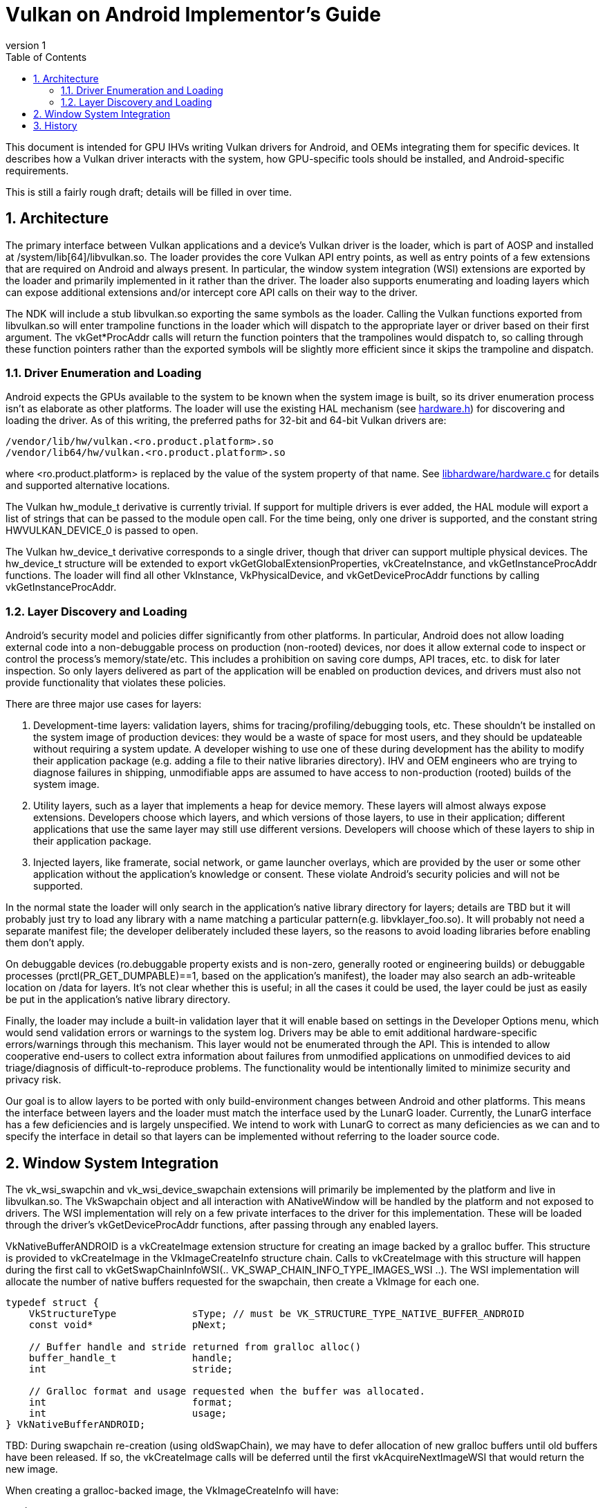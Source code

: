 // asciidoc -b html5 -d book -f implementors_guide.conf implementors_guide.adoc
= Vulkan on Android Implementor's Guide =
:toc: right
:numbered:
:revnumber: 1

This document is intended for GPU IHVs writing Vulkan drivers for Android, and OEMs integrating them for specific devices. It describes how a Vulkan driver interacts with the system, how GPU-specific tools should be installed, and Android-specific requirements.

This is still a fairly rough draft; details will be filled in over time.

== Architecture ==

The primary interface between Vulkan applications and a device's Vulkan driver is the loader, which is part of AOSP and installed at +/system/lib[64]/libvulkan.so+. The loader provides the core Vulkan API entry points, as well as entry points of a few extensions that are required on Android and always present. In particular, the window system integration (WSI) extensions are exported by the loader and primarily implemented in it rather than the driver. The loader also supports enumerating and loading layers which can expose additional extensions and/or intercept core API calls on their way to the driver.

The NDK will include a stub +libvulkan.so+ exporting the same symbols as the loader. Calling the Vulkan functions exported from +libvulkan.so+ will enter trampoline functions in the loader which will dispatch to the appropriate layer or driver based on their first argument. The +vkGet*ProcAddr+ calls will return the function pointers that the trampolines would dispatch to, so calling through these function pointers rather than the exported symbols will be slightly more efficient since it skips the trampoline and dispatch.

=== Driver Enumeration and Loading ===

Android expects the GPUs available to the system to be known when the system image is built, so its driver enumeration process isn't as elaborate as other platforms. The loader will use the existing HAL mechanism (see https://android.googlesource.com/platform/hardware/libhardware/+/lollipop-mr1-release/include/hardware/hardware.h[hardware.h]) for discovering and loading the driver. As of this writing, the preferred paths for 32-bit and 64-bit Vulkan drivers are:

    /vendor/lib/hw/vulkan.<ro.product.platform>.so
    /vendor/lib64/hw/vulkan.<ro.product.platform>.so

where +<ro.product.platform>+ is replaced by the value of the system property of that name. See https://android.googlesource.com/platform/hardware/libhardware/+/lollipop-mr1-release/hardware.c[libhardware/hardware.c] for details and supported alternative locations.

The Vulkan +hw_module_t+ derivative is currently trivial. If support for multiple drivers is ever added, the HAL module will export a list of strings that can be passed to the module +open+ call. For the time being, only one driver is supported, and the constant string +HWVULKAN_DEVICE_0+ is passed to +open+.

The Vulkan +hw_device_t+ derivative corresponds to a single driver, though that driver can support multiple physical devices. The +hw_device_t+ structure will be extended to export +vkGetGlobalExtensionProperties+, +vkCreateInstance+, and +vkGetInstanceProcAddr+ functions. The loader will find all other +VkInstance+, +VkPhysicalDevice+, and +vkGetDeviceProcAddr+ functions by calling +vkGetInstanceProcAddr+.

=== Layer Discovery and Loading ===

Android's security model and policies differ significantly from other platforms. In particular, Android does not allow loading external code into a non-debuggable process on production (non-rooted) devices, nor does it allow external code to inspect or control the process's memory/state/etc. This includes a prohibition on saving core dumps, API traces, etc. to disk for later inspection. So only layers delivered as part of the application will be enabled on production devices, and drivers must also not provide functionality that violates these policies.

There are three major use cases for layers:

1. Development-time layers: validation layers, shims for tracing/profiling/debugging tools, etc. These shouldn't be installed on the system image of production devices: they would be a waste of space for most users, and they should be updateable without requiring a system update. A developer wishing to use one of these during development has the ability to modify their application package (e.g. adding a file to their native libraries directory). IHV and OEM engineers who are trying to diagnose failures in shipping, unmodifiable apps are assumed to have access to non-production (rooted) builds of the system image.

2. Utility layers, such as a layer that implements a heap for device memory. These layers will almost always expose extensions. Developers choose which layers, and which versions of those layers, to use in their application; different applications that use the same layer may still use different versions. Developers will choose which of these layers to ship in their application package.

3. Injected layers, like framerate, social network, or game launcher overlays, which are provided by the user or some other application without the application's knowledge or consent. These violate Android's security policies and will not be supported.

In the normal state the loader will only search in the application's native library directory for layers; details are TBD but it will probably just try to load any library with a name matching a particular pattern(e.g. +libvklayer_foo.so+). It will probably not need a separate manifest file; the developer deliberately included these layers, so the reasons to avoid loading libraries before enabling them don't apply.

On debuggable devices (+ro.debuggable+ property exists and is non-zero, generally rooted or engineering builds) or debuggable processes (+prctl(PR_GET_DUMPABLE)==1+, based on the application's manifest), the loader may also search an adb-writeable location on /data for layers. It's not clear whether this is useful; in all the cases it could be used, the layer could be just as easily be put in the application's native library directory.

Finally, the loader may include a built-in validation layer that it will enable based on settings in the Developer Options menu, which would send validation errors or warnings to the system log. Drivers may be able to emit additional hardware-specific errors/warnings through this mechanism. This layer would not be enumerated through the API. This is intended to allow cooperative end-users to collect extra information about failures from unmodified applications on unmodified devices to aid triage/diagnosis of difficult-to-reproduce problems. The functionality would be intentionally limited to minimize security and privacy risk.

Our goal is to allow layers to be ported with only build-environment changes between Android and other platforms. This means the interface between layers and the loader must match the interface used by the LunarG loader. Currently, the LunarG interface has a few deficiencies and is largely unspecified. We intend to work with LunarG to correct as many deficiencies as we can and to specify the interface in detail so that layers can be implemented without referring to the loader source code.

== Window System Integration ==

The +vk_wsi_swapchin+ and +vk_wsi_device_swapchain+ extensions will primarily be implemented by the platform and live in +libvulkan.so+. The +VkSwapchain+ object and all interaction with +ANativeWindow+ will be handled by the platform and not exposed to drivers. The WSI implementation will rely on a few private interfaces to the driver for this implementation. These will be loaded through the driver's +vkGetDeviceProcAddr+ functions, after passing through any enabled layers.

+VkNativeBufferANDROID+ is a +vkCreateImage+ extension structure for creating an image backed by a gralloc buffer. This structure is provided to +vkCreateImage+ in the +VkImageCreateInfo+ structure chain. Calls to +vkCreateImage+ with this structure will happen during the first call to +vkGetSwapChainInfoWSI(.. VK_SWAP_CHAIN_INFO_TYPE_IMAGES_WSI ..)+. The WSI implementation will allocate the number of native buffers requested for the swapchain, then create a +VkImage+ for each one.

[source,c]
----
typedef struct {
    VkStructureType             sType; // must be VK_STRUCTURE_TYPE_NATIVE_BUFFER_ANDROID
    const void*                 pNext;

    // Buffer handle and stride returned from gralloc alloc()
    buffer_handle_t             handle;
    int                         stride;

    // Gralloc format and usage requested when the buffer was allocated.
    int                         format;
    int                         usage;
} VkNativeBufferANDROID;
----

TBD: During swapchain re-creation (using +oldSwapChain+), we may have to defer allocation of new gralloc buffers until old buffers have been released. If so, the +vkCreateImage+ calls will be deferred until the first +vkAcquireNextImageWSI+ that would return the new image.

When creating a gralloc-backed image, the +VkImageCreateInfo+ will have:
----
  .imageType           = VK_IMAGE_TYPE_2D
  .format              = a VkFormat matching the format requested for the gralloc buffer
  .extent              = the 2D dimensions requested for the gralloc buffer
  .mipLevels           = 1
  .arraySize           = 1
  .samples             = 1
  .tiling              = VK_IMAGE_TILING_OPTIMAL
  .usage               = VkSwapChainCreateInfoWSI::imageUsageFlags
  .flags               = 0
  .sharingMode         = VkSwapChainCreateInfoWSI::sharingMode
  .queueFamilyCount    = VkSwapChainCreateInfoWSI::queueFamilyCount
  .pQueueFamilyIndices = VkSwapChainCreateInfoWSI::pQueueFamilyIndices
----

+vkImportNativeFenceANDROID+ imports an externally-signalled native fence into an existing +VkSemaphore+ object:

[source,c]
----
VkResult VKAPI vkImportNativeFenceANDROID(
    VkDevice        device,
    VkSemaphore     semaphore,
    int             nativeFenceFd
);
----

This function is called during +vkAcquireNextImageWSI+ to import a native fence into the +VkSemaphore+ object provided by the application. This call puts the +VkSemaphore+ into the same "pending" state as +vkQueueSignalSemaphore+, so queues can wait on the semaphore. The +VkSemaphore+ signals when the underlying native fence signals; if the fence has already signalled, then the semaphore
will be in the signalled state when this function returns. The driver takes ownership of the fence fd and is responsible for closing it when the +VkSemaphore+ is destroyed, when a different native fence is imported, or any other condition that replaces the +VkSemaphore+'s underlying synchronization object. If +fenceFd+ is -1, the +VkSemaphore+ will be considered signalled immediately, but it can still be passed to +vkQueueWaitSemaphore+.

+vkQueueSignalNativeFenceANDROID+ creates a native fence and schedules it to be signalled when prior work on the queue has completed.

[source,c]
----
VkResult VKAPI vkQueueSignalNativeFenceANDROID(
    VkQueue         queue,
    int*            pNativeFenceFd);
----

This will be called during +vkQueuePresentWSI+ on the provided queue. Effects are similar to +vkQueueSignalSemaphore+, except with a native fence instead of a semaphore. Unlike +vkQueueSignalSemaphore+, however, this call creates and returns the synchronization object that will be signalled rather than having it provided as input. If the queue is already idle when this function is called, it is allowed but not required to set +*pNativeFenceFd+ to -1. The file descriptor returned in +*pNativeFenceFd+ is owned and will be closed by the caller.

== History ==

. *2015-07-08* Initial version
. *2015-08-16*
   * Renamed to Implementor's Guide
   * Wording and formatting changes
   * Updated based on resolution of Khronos bug 14265
   * Deferred support for multiple drivers
